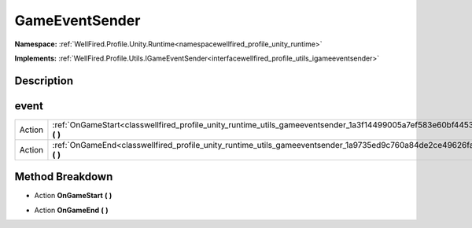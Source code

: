 .. _classwellfired_profile_unity_runtime_utils_gameeventsender:

GameEventSender
================

**Namespace:** :ref:`WellFired.Profile.Unity.Runtime<namespacewellfired_profile_unity_runtime>`

**Implements:** :ref:`WellFired.Profile.Utils.IGameEventSender<interfacewellfired_profile_utils_igameeventsender>`


Description
------------



event
------

+-------------+---------------------------------------------------------------------------------------------------------------------------------+
|Action       |:ref:`OnGameStart<classwellfired_profile_unity_runtime_utils_gameeventsender_1a3f14499005a7ef583e60bf44530e6192>` **(**  **)**   |
+-------------+---------------------------------------------------------------------------------------------------------------------------------+
|Action       |:ref:`OnGameEnd<classwellfired_profile_unity_runtime_utils_gameeventsender_1a9735ed9c760a84de2ce49626fa169375>` **(**  **)**     |
+-------------+---------------------------------------------------------------------------------------------------------------------------------+

Method Breakdown
-----------------

.. _classwellfired_profile_unity_runtime_utils_gameeventsender_1a3f14499005a7ef583e60bf44530e6192:

- Action **OnGameStart** **(**  **)**

.. _classwellfired_profile_unity_runtime_utils_gameeventsender_1a9735ed9c760a84de2ce49626fa169375:

- Action **OnGameEnd** **(**  **)**

